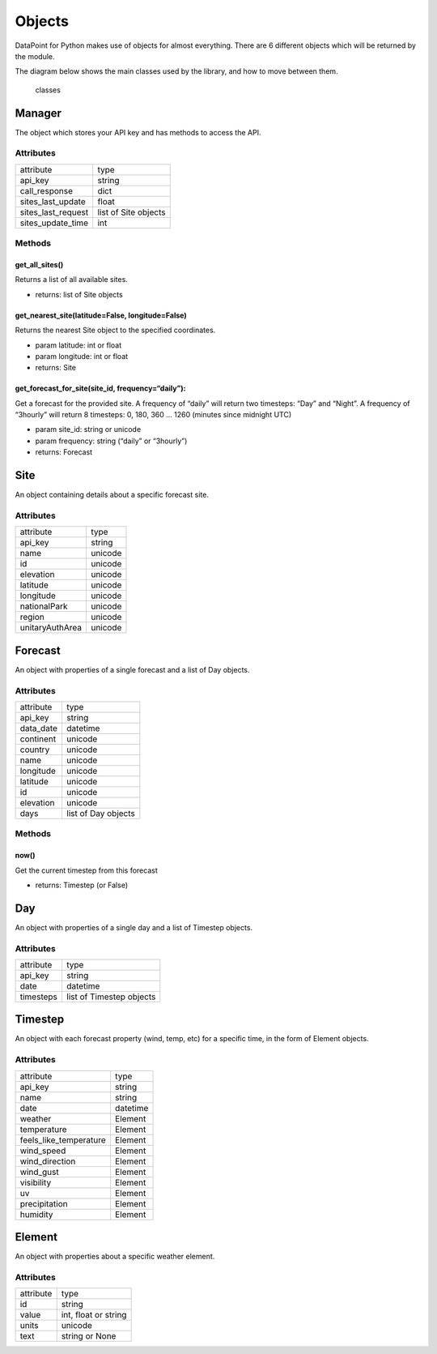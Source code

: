 Objects
=======

DataPoint for Python makes use of objects for almost everything. There
are 6 different objects which will be returned by the module.

The diagram below shows the main classes used by the library, and how to
move between them.

.. figure:: https://cloud.githubusercontent.com/assets/9357195/4751636/83f178cc-5aa0-11e4-8eb0-a1b9531ed319.png
   :alt: classes

   classes

Manager
-------

The object which stores your API key and has methods to access the API.

Attributes
^^^^^^^^^^

==================  ====================
attribute           type
------------------  --------------------
api_key             string
call_response       dict
sites_last_update   float
sites_last_request  list of Site objects
sites_update_time   int
==================  ====================

Methods
^^^^^^^

get_all_sites()
'''''''''''''''

Returns a list of all available sites.

- returns: list of Site objects

get_nearest_site(latitude=False, longitude=False)
'''''''''''''''''''''''''''''''''''''''''''''''''

Returns the nearest Site object to the specified coordinates.

- param latitude: int or float
- param longitude: int or float

- returns: Site

get_forecast_for_site(site_id, frequency=“daily”):
''''''''''''''''''''''''''''''''''''''''''''''''''

Get a forecast for the provided site. A frequency of “daily” will return
two timesteps: “Day” and “Night”. A frequency of “3hourly” will return 8
timesteps: 0, 180, 360 … 1260 (minutes since midnight UTC)

- param site_id: string or unicode
- param frequency: string (“daily” or “3hourly”)

- returns: Forecast

Site
----

An object containing details about a specific forecast site.

.. _attributes-1:

Attributes
^^^^^^^^^^

===============  =======
attribute        type
---------------  -------
api_key          string
name             unicode
id               unicode
elevation        unicode
latitude         unicode
longitude        unicode
nationalPark     unicode
region           unicode
unitaryAuthArea  unicode
===============  =======


Forecast
--------

An object with properties of a single forecast and a list of Day
objects.

.. _attributes-2:

Attributes
^^^^^^^^^^

==========  ===================
attribute   type
----------  -------------------
api_key     string
data_date   datetime
continent   unicode
country     unicode
name        unicode
longitude   unicode
latitude    unicode
id          unicode
elevation   unicode
days        list of Day objects
==========  ===================

.. _methods-1:

Methods
^^^^^^^

now()
'''''

Get the current timestep from this forecast

- returns: Timestep (or False)

Day
---

An object with properties of a single day and a list of Timestep
objects.

.. _attributes-3:

Attributes
^^^^^^^^^^

=========  ========================
attribute  type
---------  ------------------------
api_key    string
date       datetime
timesteps  list of Timestep objects
=========  ========================


Timestep
--------

An object with each forecast property (wind, temp, etc) for a specific
time, in the form of Element objects.

.. _attributes-4:

Attributes
^^^^^^^^^^

======================  ========================
attribute               type
----------------------  ------------------------
api_key                 string
name                    string
date                    datetime
weather                 Element
temperature             Element
feels_like_temperature  Element
wind_speed              Element
wind_direction          Element
wind_gust               Element
visibility              Element
uv                      Element
precipitation           Element
humidity                Element
======================  ========================


Element
-------

An object with properties about a specific weather element.

.. _attributes-5:

Attributes
^^^^^^^^^^

=========  ====================
attribute  type
---------  --------------------
id         string
value      int, float or string
units      unicode
text       string or None
=========  ====================

